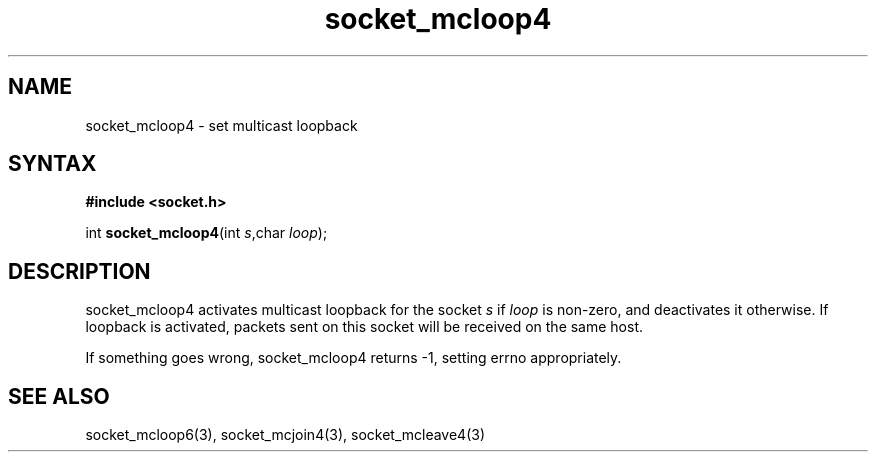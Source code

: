 .TH socket_mcloop4 3
.SH NAME
socket_mcloop4 \- set multicast loopback
.SH SYNTAX
.B #include <socket.h>

int \fBsocket_mcloop4\fP(int \fIs\fR,char \fIloop\fR);
.SH DESCRIPTION
socket_mcloop4 activates multicast loopback for the socket \fIs\fR if
\fIloop\fR is non-zero, and deactivates it otherwise.  If loopback is
activated, packets sent on this socket will be received on the same
host.

If something goes wrong, socket_mcloop4 returns -1, setting errno
appropriately.
.SH "SEE ALSO"
socket_mcloop6(3), socket_mcjoin4(3), socket_mcleave4(3)
